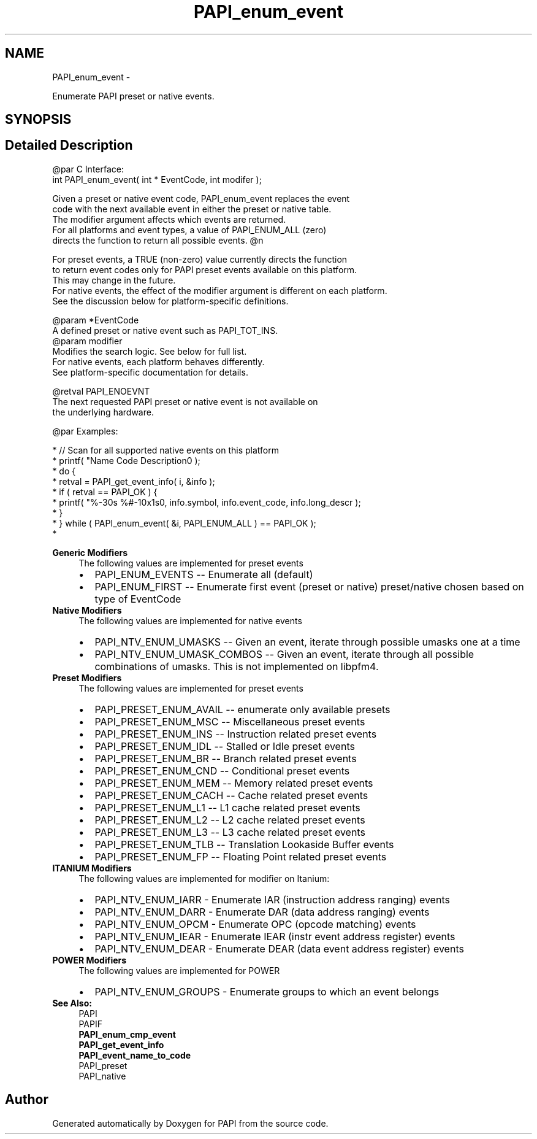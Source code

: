 .TH "PAPI_enum_event" 3 "Thu Feb 27 2020" "Version 6.0.0.0" "PAPI" \" -*- nroff -*-
.ad l
.nh
.SH NAME
PAPI_enum_event \- 
.PP
Enumerate PAPI preset or native events\&.  

.SH SYNOPSIS
.br
.PP
.SH "Detailed Description"
.PP 

.PP
.nf
@par C Interface:
\#include <papi.h> @n
int PAPI_enum_event( int * EventCode, int  modifer );

Given a preset or native event code, PAPI_enum_event replaces the event 
code with the next available event in either the preset or native table. 
The modifier argument affects which events are returned. 
For all platforms and event types, a value of PAPI_ENUM_ALL (zero) 
directs the function to return all possible events. @n

For preset events, a TRUE (non-zero) value currently directs the function 
to return event codes only for PAPI preset events available on this platform. 
This may change in the future. 
For native events, the effect of the modifier argument is different on each platform. 
See the discussion below for platform-specific definitions.

@param *EventCode
    A defined preset or native event such as PAPI_TOT_INS.
@param modifier 
    Modifies the search logic. See below for full list.
    For native events, each platform behaves differently. 
    See platform-specific documentation for details.

@retval PAPI_ENOEVNT 
    The next requested PAPI preset or native event is not available on 
    the underlying hardware.

@par Examples:

.fi
.PP
 
.PP
.nf
*   // Scan for all supported native events on this platform
*   printf( "Name\t\t\t       Code\t   Description\n" );
*   do {
*       retval = PAPI_get_event_info( i, &info );
*       if ( retval == PAPI_OK ) {
*       printf( "%-30s %#-10x\n%s\n", info\&.symbol, info\&.event_code, info\&.long_descr );
*       }
*   } while ( PAPI_enum_event( &i, PAPI_ENUM_ALL ) == PAPI_OK );
*   

.fi
.PP
.PP
\fBGeneric Modifiers\fP
.RS 4
The following values are implemented for preset events 
.PD 0

.IP "\(bu" 2
PAPI_ENUM_EVENTS -- Enumerate all (default) 
.IP "\(bu" 2
PAPI_ENUM_FIRST -- Enumerate first event (preset or native) preset/native chosen based on type of EventCode 
.PP
.RE
.PP
\fBNative Modifiers\fP
.RS 4
The following values are implemented for native events 
.PD 0

.IP "\(bu" 2
PAPI_NTV_ENUM_UMASKS -- Given an event, iterate through possible umasks one at a time 
.IP "\(bu" 2
PAPI_NTV_ENUM_UMASK_COMBOS -- Given an event, iterate through all possible combinations of umasks\&. This is not implemented on libpfm4\&. 
.PP
.RE
.PP
\fBPreset Modifiers\fP
.RS 4
The following values are implemented for preset events 
.PD 0

.IP "\(bu" 2
PAPI_PRESET_ENUM_AVAIL -- enumerate only available presets 
.IP "\(bu" 2
PAPI_PRESET_ENUM_MSC -- Miscellaneous preset events 
.IP "\(bu" 2
PAPI_PRESET_ENUM_INS -- Instruction related preset events 
.IP "\(bu" 2
PAPI_PRESET_ENUM_IDL -- Stalled or Idle preset events 
.IP "\(bu" 2
PAPI_PRESET_ENUM_BR -- Branch related preset events 
.IP "\(bu" 2
PAPI_PRESET_ENUM_CND -- Conditional preset events 
.IP "\(bu" 2
PAPI_PRESET_ENUM_MEM -- Memory related preset events 
.IP "\(bu" 2
PAPI_PRESET_ENUM_CACH -- Cache related preset events 
.IP "\(bu" 2
PAPI_PRESET_ENUM_L1 -- L1 cache related preset events 
.IP "\(bu" 2
PAPI_PRESET_ENUM_L2 -- L2 cache related preset events 
.IP "\(bu" 2
PAPI_PRESET_ENUM_L3 -- L3 cache related preset events 
.IP "\(bu" 2
PAPI_PRESET_ENUM_TLB -- Translation Lookaside Buffer events 
.IP "\(bu" 2
PAPI_PRESET_ENUM_FP -- Floating Point related preset events 
.PP
.RE
.PP
\fBITANIUM Modifiers\fP
.RS 4
The following values are implemented for modifier on Itanium: 
.PD 0

.IP "\(bu" 2
PAPI_NTV_ENUM_IARR - Enumerate IAR (instruction address ranging) events 
.IP "\(bu" 2
PAPI_NTV_ENUM_DARR - Enumerate DAR (data address ranging) events 
.IP "\(bu" 2
PAPI_NTV_ENUM_OPCM - Enumerate OPC (opcode matching) events 
.IP "\(bu" 2
PAPI_NTV_ENUM_IEAR - Enumerate IEAR (instr event address register) events 
.IP "\(bu" 2
PAPI_NTV_ENUM_DEAR - Enumerate DEAR (data event address register) events 
.PP
.RE
.PP
\fBPOWER Modifiers\fP
.RS 4
The following values are implemented for POWER 
.PD 0

.IP "\(bu" 2
PAPI_NTV_ENUM_GROUPS - Enumerate groups to which an event belongs 
.PP
.RE
.PP
\fBSee Also:\fP
.RS 4
PAPI 
.br
 PAPIF 
.br
 \fBPAPI_enum_cmp_event\fP 
.br
 \fBPAPI_get_event_info\fP 
.br
 \fBPAPI_event_name_to_code\fP 
.br
 PAPI_preset 
.br
 PAPI_native 
.RE
.PP


.SH "Author"
.PP 
Generated automatically by Doxygen for PAPI from the source code\&.
